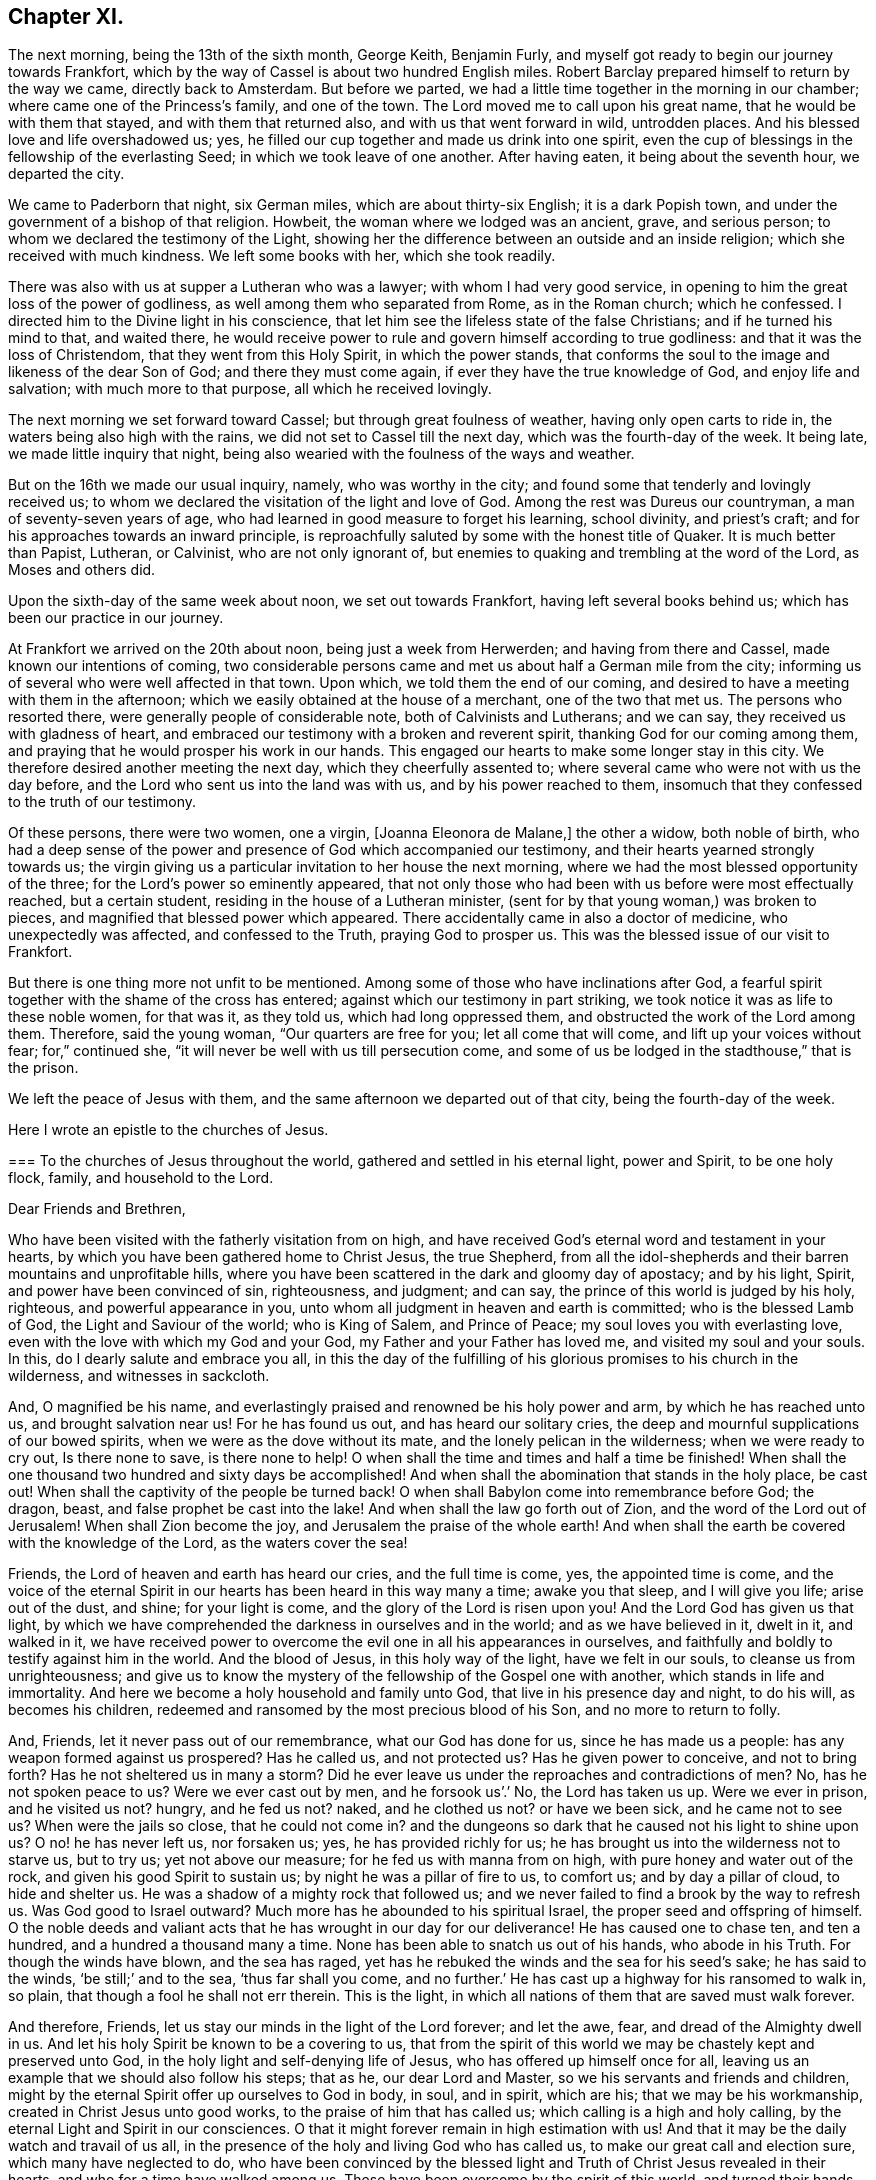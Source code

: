 == Chapter XI.

The next morning, being the 13th of the sixth month, George Keith, Benjamin Furly,
and myself got ready to begin our journey towards Frankfort,
which by the way of Cassel is about two hundred English miles.
Robert Barclay prepared himself to return by the way we came, directly back to Amsterdam.
But before we parted, we had a little time together in the morning in our chamber;
where came one of the Princess`'s family, and one of the town.
The Lord moved me to call upon his great name, that he would be with them that stayed,
and with them that returned also, and with us that went forward in wild,
untrodden places.
And his blessed love and life overshadowed us; yes,
he filled our cup together and made us drink into one spirit,
even the cup of blessings in the fellowship of the everlasting Seed;
in which we took leave of one another.
After having eaten, it being about the seventh hour, we departed the city.

We came to Paderborn that night, six German miles, which are about thirty-six English;
it is a dark Popish town, and under the government of a bishop of that religion.
Howbeit, the woman where we lodged was an ancient, grave, and serious person;
to whom we declared the testimony of the Light,
showing her the difference between an outside and an inside religion;
which she received with much kindness.
We left some books with her, which she took readily.

There was also with us at supper a Lutheran who was a lawyer;
with whom I had very good service,
in opening to him the great loss of the power of godliness,
as well among them who separated from Rome, as in the Roman church; which he confessed.
I directed him to the Divine light in his conscience,
that let him see the lifeless state of the false Christians;
and if he turned his mind to that, and waited there,
he would receive power to rule and govern himself according to true godliness:
and that it was the loss of Christendom, that they went from this Holy Spirit,
in which the power stands,
that conforms the soul to the image and likeness of the dear Son of God;
and there they must come again, if ever they have the true knowledge of God,
and enjoy life and salvation; with much more to that purpose,
all which he received lovingly.

The next morning we set forward toward Cassel; but through great foulness of weather,
having only open carts to ride in, the waters being also high with the rains,
we did not set to Cassel till the next day, which was the fourth-day of the week.
It being late, we made little inquiry that night,
being also wearied with the foulness of the ways and weather.

But on the 16th we made our usual inquiry, namely, who was worthy in the city;
and found some that tenderly and lovingly received us;
to whom we declared the visitation of the light and love of God.
Among the rest was Dureus our countryman, a man of seventy-seven years of age,
who had learned in good measure to forget his learning, school divinity,
and priest`'s craft; and for his approaches towards an inward principle,
is reproachfully saluted by some with the honest title of Quaker.
It is much better than Papist, Lutheran, or Calvinist, who are not only ignorant of,
but enemies to quaking and trembling at the word of the Lord, as Moses and others did.

Upon the sixth-day of the same week about noon, we set out towards Frankfort,
having left several books behind us; which has been our practice in our journey.

At Frankfort we arrived on the 20th about noon, being just a week from Herwerden;
and having from there and Cassel, made known our intentions of coming,
two considerable persons came and met us about half a German mile from the city;
informing us of several who were well affected in that town.
Upon which, we told them the end of our coming,
and desired to have a meeting with them in the afternoon;
which we easily obtained at the house of a merchant, one of the two that met us.
The persons who resorted there, were generally people of considerable note,
both of Calvinists and Lutherans; and we can say,
they received us with gladness of heart,
and embraced our testimony with a broken and reverent spirit,
thanking God for our coming among them,
and praying that he would prosper his work in our hands.
This engaged our hearts to make some longer stay in this city.
We therefore desired another meeting the next day, which they cheerfully assented to;
where several came who were not with us the day before,
and the Lord who sent us into the land was with us, and by his power reached to them,
insomuch that they confessed to the truth of our testimony.

Of these persons, there were two women, one a virgin, +++[+++Joanna Eleonora de Malane,]
the other a widow, both noble of birth,
who had a deep sense of the power and presence of God which accompanied our testimony,
and their hearts yearned strongly towards us;
the virgin giving us a particular invitation to her house the next morning,
where we had the most blessed opportunity of the three;
for the Lord`'s power so eminently appeared,
that not only those who had been with us before were most effectually reached,
but a certain student, residing in the house of a Lutheran minister,
(sent for by that young woman,) was broken to pieces,
and magnified that blessed power which appeared.
There accidentally came in also a doctor of medicine, who unexpectedly was affected,
and confessed to the Truth, praying God to prosper us.
This was the blessed issue of our visit to Frankfort.

But there is one thing more not unfit to be mentioned.
Among some of those who have inclinations after God,
a fearful spirit together with the shame of the cross has entered;
against which our testimony in part striking,
we took notice it was as life to these noble women, for that was it, as they told us,
which had long oppressed them, and obstructed the work of the Lord among them.
Therefore, said the young woman, "`Our quarters are free for you;
let all come that will come, and lift up your voices without fear; for,`" continued she,
"`it will never be well with us till persecution come,
and some of us be lodged in the stadthouse,`" that is the prison.

We left the peace of Jesus with them,
and the same afternoon we departed out of that city, being the fourth-day of the week.

Here I wrote an epistle to the churches of Jesus.

[.embedded-content-document.epistle]
--

[.blurb]
=== To the churches of Jesus throughout the world, gathered and settled in his eternal light, power and Spirit, to be one holy flock, family, and household to the Lord.

[.salutation]
Dear Friends and Brethren,

Who have been visited with the fatherly visitation from on high,
and have received God`'s eternal word and testament in your hearts,
by which you have been gathered home to Christ Jesus, the true Shepherd,
from all the idol-shepherds and their barren mountains and unprofitable hills,
where you have been scattered in the dark and gloomy day of apostacy; and by his light,
Spirit, and power have been convinced of sin, righteousness, and judgment; and can say,
the prince of this world is judged by his holy, righteous,
and powerful appearance in you, unto whom all judgment in heaven and earth is committed;
who is the blessed Lamb of God, the Light and Saviour of the world; who is King of Salem,
and Prince of Peace; my soul loves you with everlasting love,
even with the love with which my God and your God,
my Father and your Father has loved me, and visited my soul and your souls.
In this, do I dearly salute and embrace you all,
in this the day of the fulfilling of his glorious promises to his church in the wilderness,
and witnesses in sackcloth.

And, O magnified be his name,
and everlastingly praised and renowned be his holy power and arm,
by which he has reached unto us, and brought salvation near us!
For he has found us out, and has heard our solitary cries,
the deep and mournful supplications of our bowed spirits,
when we were as the dove without its mate, and the lonely pelican in the wilderness;
when we were ready to cry out, Is there none to save, is there none to help!
O when shall the time and times and half a time be finished!
When shall the one thousand two hundred and sixty days be accomplished!
And when shall the abomination that stands in the holy place, be cast out!
When shall the captivity of the people be turned back!
O when shall Babylon come into remembrance before God; the dragon, beast,
and false prophet be cast into the lake!
And when shall the law go forth out of Zion, and the word of the Lord out of Jerusalem!
When shall Zion become the joy, and Jerusalem the praise of the whole earth!
And when shall the earth be covered with the knowledge of the Lord,
as the waters cover the sea!

Friends, the Lord of heaven and earth has heard our cries, and the full time is come,
yes, the appointed time is come,
and the voice of the eternal Spirit in our hearts has been heard in this way many a time;
awake you that sleep, and I will give you life; arise out of the dust, and shine;
for your light is come, and the glory of the Lord is risen upon you!
And the Lord God has given us that light,
by which we have comprehended the darkness in ourselves and in the world;
and as we have believed in it, dwelt in it, and walked in it,
we have received power to overcome the evil one in all his appearances in ourselves,
and faithfully and boldly to testify against him in the world.
And the blood of Jesus, in this holy way of the light, have we felt in our souls,
to cleanse us from unrighteousness;
and give us to know the mystery of the fellowship of the Gospel one with another,
which stands in life and immortality.
And here we become a holy household and family unto God,
that live in his presence day and night, to do his will, as becomes his children,
redeemed and ransomed by the most precious blood of his Son,
and no more to return to folly.

And, Friends, let it never pass out of our remembrance, what our God has done for us,
since he has made us a people: has any weapon formed against us prospered?
Has he called us, and not protected us?
Has he given power to conceive, and not to bring forth?
Has he not sheltered us in many a storm?
Did he ever leave us under the reproaches and contradictions of men?
No, has he not spoken peace to us?
Were we ever cast out by men, and he forsook us`'.`' No, the Lord has taken us up.
Were we ever in prison, and he visited us not?
hungry, and he fed us not?
naked, and he clothed us not?
or have we been sick, and he came not to see us?
When were the jails so close, that he could not come in?
and the dungeons so dark that he caused not his light to shine upon us?
O no! he has never left us, nor forsaken us; yes, he has provided richly for us;
he has brought us into the wilderness not to starve us, but to try us;
yet not above our measure; for he fed us with manna from on high,
with pure honey and water out of the rock, and given his good Spirit to sustain us;
by night he was a pillar of fire to us, to comfort us; and by day a pillar of cloud,
to hide and shelter us.
He was a shadow of a mighty rock that followed us;
and we never failed to find a brook by the way to refresh us.
Was God good to Israel outward?
Much more has he abounded to his spiritual Israel,
the proper seed and offspring of himself.
O the noble deeds and valiant acts that he has wrought in our day for our deliverance!
He has caused one to chase ten, and ten a hundred, and a hundred a thousand many a time.
None has been able to snatch us out of his hands, who abode in his Truth.
For though the winds have blown, and the sea has raged,
yet has he rebuked the winds and the sea for his seed`'s sake; he has said to the winds,
'`be still;`' and to the sea, '`thus far shall you come,
and no further.`' He has cast up a highway for his ransomed to walk in, so plain,
that though a fool he shall not err therein.
This is the light, in which all nations of them that are saved must walk forever.

And therefore, Friends, let us stay our minds in the light of the Lord forever;
and let the awe, fear, and dread of the Almighty dwell in us.
And let his holy Spirit be known to be a covering to us,
that from the spirit of this world we may be chastely kept and preserved unto God,
in the holy light and self-denying life of Jesus,
who has offered up himself once for all,
leaving us an example that we should also follow his steps; that as he,
our dear Lord and Master, so we his servants and friends and children,
might by the eternal Spirit offer up ourselves to God in body, in soul, and in spirit,
which are his; that we may be his workmanship, created in Christ Jesus unto good works,
to the praise of him that has called us; which calling is a high and holy calling,
by the eternal Light and Spirit in our consciences.
O that it might forever remain in high estimation with us!
And that it may be the daily watch and travail of us all,
in the presence of the holy and living God who has called us,
to make our great call and election sure, which many have neglected to do,
who have been convinced by the blessed light and
Truth of Christ Jesus revealed in their hearts,
and who for a time have walked among us.
These have been overcome by the spirit of this world,
and turned their hands from the plough, and deserted the camp of the Lord,
and gone back again into Egypt; whereby the heathen have blasphemed,
and the way and people of the Lord have greatly suffered.

Therefore, O my dear Friends and brethren! in the sense of that life and power,
which God from heaven has so gloriously dispensed among us,
and by which he has given us multiplied assurances of his lovingkindness unto us,
and crowned us together with heavenly dominion,
in which my spirit is at this time broken before the Lord,
do I most earnestly entreat you to watch continually, lest any of you,
who have tasted of the good Word of God, and the powers of the world to come,
fall by temptation;
and by carelessness and neglect tempt the living God to
withdraw his fatherly visitation from any of you,
and finally to desert such; for the Lord our God is a jealous God,
and he will not give his glory unto another.
He has given to man all but man himself,
and him he has reserved for his own peculiar service,
to build him up a glorious temple to Himself; so that we are bought with a price,
and we are not our own.

Therefore let us continually watch and stand in awe, that we grieve not his Holy Spirit,
nor turn his grace into wantonness; but let all of us wait, in a holy travail of spirit,
to know ourselves sealed by the Spirit of adoption,
unto the day of our complete redemption; when not only all our sins, but all sorrows,
sighings, and tears shall be wiped away from our eyes;
and everlasting songs of joy and thanksgivings shall melodiously fill our hearts to God,
who sits upon the throne, and to his blessed, immaculate Lamb,
who by his most precious blood shall have completely redeemed us from the earth,
and written our names in the book of life.

Friends, the Spirit of the Lord has often brought you into my remembrance,
since I have been in this desolate land;
and with joy unutterable have I had sweet and precious
fellowship with you in the faith of Jesus,
that overcomes the world; for, though absent in body,
yet present in Him that is Omnipresent.
I can truly say, you are very near and very dear to me;
and the love that God has raised in my heart unto you, surpasses the love of women.
Our testimony, I am well satisfied, is sealed up together, and I am well assured,
that all who love the light, shall endure to the end throughout all tribulations,
and in the end obtain eternal salvation.

And now, Friends, as I have been travelling in this dark and solitary land,
the great work of the Lord in the earth has been often presented to my view,
and the day of the Lord has been deeply upon me,
and my soul has frequently been possessed with a holy and
weighty concern for the glory of the name of the Lord,
and the spreading of his everlasting Truth, and the prosperity of it through all nations;
that the very ends of the earth may look to him, and may know Christ, the light,
to be given to them for their salvation.
And when the sense of these things has been deeply upon me,
a holy and strong cry God has raised in my soul to him, that we,
who have known this fatherly visitation from on high,
and who have beheld the day of the Lord, the rising of the Sun of righteousness,
who is full of grace, and full of truth, and have beheld his glory,
and confessed it to be the glory of the only begotten Son of God;
and who by obedience to his appearance are become the children of light and of the day,
and as the first fruits to God after this long night of
apostacy,--might forever walk and dwell in his holy covenant,
Christ Jesus, the Light of the world; because in him we have always peace,
but out of him comes all the trouble.

And while this heavenly sense rested with me,
the Lord God that made me and called me by his grace unto salvation,
laid it upon me to visit you in a holy exhortation.
And it is the exhortation of my life at this time,
in the earnest and fervent motion of the power and Spirit of Jesus, to beseech you all,
who are turned to the light of Christ, which shines in your hearts, and believe in it;
that you carefully and faithfully walk in it, in the same dread, awe and fear,
in which you began; that that holy poverty of spirit,
which is precious in the eyes of the Lord, and was in the days of your first love,
may dwell and rest with you; that you may daily feel the same heavenly hunger and thirst,
the same lowliness and humility of mind, the same zeal and tenderness,
and the same sincerity and love unfeigned;
that God may fill you out of his heavenly treasure with the riches of life,
and crown you with holy victory and dominion over the god and spirit of this world;
that your alpha may be your omega, and your author your finisher,
and your first love your last love;
that so none may make shipwreck of faith and of a good conscience, nor faint by the way.
As in this state we are kept, in holy watchfulness to God as in the beginning;
the table which our heavenly Father spreads,
and the blessings with which he compasses us about, shall not become a snare unto us,
nor shall we turn the grace and mercies of the Lord into wantonness;
but we shall eat and drink in a holy fear, apparel ourselves in fear,
buy and sell in fear, visit one another in fear, keep meetings,
and there wait upon the Lord in fear; yes, whatsoever we take in hand to do,
it shall be in the holy fear of God, and with a holy tenderness of his glory,
and regard to the prosperity of his Truth: yes, we shall deny ourselves,
not only in the unlawful things, but in the things that are even lawful to us,
for the sake of the many millions that are unconverted to God.

For my Friends and brethren, God has laid upon us,
whom he has honoured with the beginning of his great work in the world,
the care both of this age, and of the ages to come;
that they may walk as they have us for examples:--yes,
the Lord God has chosen you to place his name in you;
the Lord has entrusted you with his glory, that you might hold it forth to all nations;
and that the generations unborn may call you blessed.

Therefore let none be treacherous to the Lord, nor reward him evil for good;
nor betray his cause directly by wilful wickedness,
nor indirectly by negligence and unfaithfulness,
but be zealous and valiant for Truth on earth.
Let none be slothful or careless:--O! remember the slothful servant`'s state.
Let the lovingkindness of the Lord overcome every soul to faithfulness;
for with him are riches and honour, and every good thing.
And where should any go?
He has the words of eternal life.
O! let none lose their testimony, but hold it up for God; let your gift be ever so small,
your testimony ever so little.
Through your whole conduct bear it for God; and be true to what you are convinced of.
And wait all upon the Lord, that you may grow in your heavenly testimony;
that life may fill your hearts, your houses, and your meetings;
that you may daily wait to know, and to receive power to do, the will of God on earth,
as it is in heaven.

And O! that the cross of Jesus may be in high and honourable esteem with every one;
that the liberty of all may stand in the cross, which alone preserves:
for it is the power of God, that crucifies us to the world, and the world to us.
And through death, way is made unto life and immortality; which by this blessed cross,
the Gospel, the power, is brought to light.
So shall the seed of life that God has sown in our hearts, grow;
and in that seed shall we all come to be blessed,
unto whom God has appointed the dominion over us.

And it is good for all to live under the holy government of it;
for the ways of it are ways of pleasantness, and all its paths are peace;
and all that are born of it, can say, Your sceptre is a sceptre of righteousness.
And O! that all Friends everywhere, may continually bow unto his righteous sceptre,
and keep to his holy law, which is written in their hearts;
that it may be a light to their feet, and a lantern to their paths.
So shall they come to witness that holy promise made good unto them,
'`The Spirit which I have given unto him, the Seed;
and the words which I have put into his mouth, shall not depart from him,
nor from his seed, nor from his seed`'s seed unto all generations.`'

Wherefore, Friends, redeem the time,
because the days are evil;--God has given you to see they are so:
and be separated more and more, yes, perfectly disentangled from the cares of this world.
And be not cumbered with the many things; but stand loose from the things that are seen,
which are temporal.

And you that are poor murmur not; but be patient and trust in the Lord,
and submit to his providence,
and he will provide for you that which is convenient for the days of your appointed time.
And you that are rich, keep in the moderation,
and strive not to multiply earthly treasure,
nor to heap up uncertain riches to yourselves;
but what God has given you more than is convenient for your own use, wait for his wisdom,
to employ it for his glory; that you may be faithful stewards of this world`'s mammon;
and the Lord God shall reward you into your bosoms,
of the riches of that kingdom that shall never have an end.

O my Friends and brethren! whether rich or poor, in bonds or at liberty,
in whatsoever state you are, the salutation of the universal life of Jesus is to you.
And the exhortation is, to bow to what is made known unto you; and in the light,
by which you have received in measure the knowledge of God,
watch and wait diligently to the further revelation of the mind and will of God unto you;
that you may be endued from on high with power and might in your inward man,
to answer the call and requirings of the Lord;
that you may be enabled to make known to the nations,
what is the riches of the glory of this blessed mystery in the Gentiles;
which is Christ Jesus, the light of the world, in you the hope of glory.
For this,
I have to tell you in the vision of the Almighty,--that
the day of the breaking up of the nations about you,
and of the sounding of the gospel-trumpet unto the inhabitants of the earth,
is just at the door; and they that are worthy,
who have kept their habitation from the beginning,
and have dwelt in the unity of the faith that overcomes the world,
and have kept the bond of peace,
the Lord God will empower and spirit you to go forth with his everlasting word and testament,
to awaken and gather kindreds, languages,
and people to the glory of the rising of the Gentiles`' Light;
who is God`'s salvation unto the ends of the earth.

And I must tell you, that there is a breathing, hungering, seeking people,
solitarily scattered up and down this great land of Germany, where the Lord has sent me;
and I believe it is the like in other nations.
The Lord has laid it upon me, with my companions, to seek some of them out,
and we have found several in various places.
We have had many blessed opportunities among them,
wherein our hearts have greatly rejoiced;
having been made deeply sensible of the love of God towards them,
and of the great openness and tenderness of spirit in them,
to receive the testimony of light and life through us.
We have a steadfast belief,
that the Lord will carry on his work in this land effectually;
and that he will raise up those,
that shall be as ministers of his eternal testament among them.
And our desire is,
that God would put it into the hearts of many of his faithful witnesses,
to visit the inhabitants of this country,
where God has a great seed of people to be gathered;
that his work may go on in the earth, till the whole earth be filled with his glory.

And it is under the deep and weighty sense of this approaching work,
that the Lord God has laid it upon me, to write to you,
to wait for the further pourings out of the power and Spirit of the Lord;
that nothing which is careless, sleepy, earthly, or exalted may gel up,
whereby to displease the Lord,
and cause him to withdraw his sweet and preserving presence from any that know him.
But let all keep the peace of the King of Righteousness,
and walk in the steps of the flocks of his companions;
for withering and destruction shall come upon all such as desert the camp of the Lord,
or with their murmuring spirit disquiet the heritage of God;
for they are greater enemies to Zion`'s glory and Jerusalem`'s peace,
than the open armies of the aliens.

And it is a warning to all who make mention of the name
of the Lord in this dispensation he has brought us to,
that they have a care how they let out their minds
in any wise to please the lusts of the eye,
the lusts of the flesh, and the pride of life,
which are not of the Father but of this world;
lest any be exalted in a liberty that makes the cross of Jesus of none effect,
and the offence thereof to cease; for such will become as salt that has lost its savour,
and at last will be trodden under the feet of God and men.
For, the Lord will withdraw his daily presence,
and the fountain will come to be sealed up, and the well of salvation be stopped again.

Therefore, as all would rejoice in the joy of God`'s salvation,
let them wait for the saving power, and dwell in it; that,
knowing the mystery of the work of regeneration--Christ formed in them
the hope of their glory--they may be able in the motion of him,
that has begotten them through death to life,
to go forth and declare the way of life and salvation.

And all you that are young, convinced of the eternal Truth, come into it,
and then you will feel the virtue of it: and so you will be witnesses,
otherwise vain talkers, wells without water, clouds without rain; for which state,
is reserved the blackness of darkness forever.
Wherefore, gird up the loins of your minds, be sober, and tempt not God;
but receive the day of your visitation, walk worthy of so great love,
and delight to retain God in your knowledge; grieve not his holy Spirit, but join to it,
and be led by it, that it may be an earnest to you of an eternal inheritance.
Take up your daily cross and follow Christ, and follow not the spirit of this world.
He was meek and lowly, he was humble and plain; he was few in words, but mighty in deeds.
He loved not his life unto death, even the reproachful death of the cross;
but laid down his life, and became of no reputation, and that for the rebellious.
O, the height and depth, the length, and the breadth, yes,
the unsearchableness of the love of God in Christ Jesus.

Wherefore, while it is today, hearken to his voice, and harden not your hearts:
and make no bargains for self, neither consult with flesh and blood:
but let the Lord be your light, and your salvation; let him be the strength of your life,
and the length of your days.
And this know assuredly, that none ever trusted to the Lord, and were confounded.
Wherefore, hold up your testimony for God,
as you would enjoy the increasings of his life and love; and let your light shine,
and confess him before the whole world.
Smother not his appearance, neither hide the candle which God has lighted in you,
under a bushel; for Christ walks among his candlesticks of pure and tried gold.
Wherefore, set your light upon a candlestick,
and show forth your good conduct in meekness and godly fear,
that you may become a good example, and others beholding your good works,
may glorify God.
But, for the rebellious, the fearful, and the unbelieving, the day hastens upon such,
in which the things that belong to their peace, shall be hid from their eyes forever.

And all you, my dear Friends and brethren,
who are in sufferings for the testimony of Jesus, and a good conscience,
look up to Jesus, the author and finisher of your faith; who,
for the joy that was set before him, endured the cross and despised the shame,
and is set down at the right hand of the Father in the heavenly place:--into which,
if you faint not, you shall all be received,
after the days of your pilgrimage shall be at an end, with a '`Well done,
good and faithful servant.`' And though these afflictions seem not joyous,
but grievous for the present;
yet a far more exceeding weight of glory stands at the door.
Wherefore, count it all joy when you fall into these trials, and persevere to the end;
knowing, He that shall come, will come, and will not tarry,
and that his reward is with him.
Remember the martyrs of Jesus, who loved not their lives to the death, for his namesake,
who had called them; and Jesus himself, who made a good confession before Pontius Pilate;
who has consecrated through his blood a new and living
way for all that come unto God by him;
who is made a High-priest, higher than the heavens,--one that can be touched and moved,
and is daily touched and moved with our weakness and infirmity;--that
through him we may be made strong in the Lord,
and more than conquerors through him that has loved us.

Wherefore, let it not seem as if some strange thing had happened to you;
for all these things are for the trial of your faith,
which is more precious than the gold that perishes.
It is the old quarrel;--children of this world, against the children of the Lord;
those that are born after the flesh,
warring against those that are born after the Spirit the Jews,
under the profession of the letter of the law, against Christ,
that came to fulfill the law, and all his spiritual followers and disciples;
and all the false apostate Christians,
against the true and spiritual Christians and martyrs of Jesus.
So, your conflict is for the spiritual appearance of
Christ Jesus against those that profess him in words,
but in works and conduct every day deny him;
doing despite to the spirit of grace in themselves, and those that are led by it.
But though Gog and Magog shall gather themselves together to lay waste the city of God;
yet the Lord has determined their destruction, and he will bring it to pass.

Wherefore rejoice, O you hill of God, and clap your hands for joy;
for He that is faithful and true, just and righteous, and able to deliver you,
dwells in the midst of you: who will cause you to grow and increase,
till you become a great mountain, till you become the praise of the whole earth,
and the whole earth be filled with your glory!

And to you all, who are the followers of the Lamb of God, who was dead, but is alive,
and lives forevermore,--who is risen in your hearts, as a bright shining light,
and is leading you out of the nature and spirit of this world,
in the path of regeneration,--I have this to say,
by way of holy encouragement unto you all; The Lord God that was, and is, and is to come,
has reserved for you the glories of the last days.
And if the followers and martyrs of Jesus in ages past,
when the church was going into the wilderness and his witnesses into sackcloth, were,
notwithstanding, so noble and valiant for the Truth on earth,
that they loved not their lives unto the death,
and suffered joyfully the spoiling of their goods for the testimony of
Jesus;--how much more ought you all to be encouraged unto faithfulness,
who are come to the resurrection of the day which shall never more be eclipsed;
in which the Bridegroom is to come, to fetch you his spouse out of the wilderness,
to give you beauty for ashes, and the garment of praise for the spirit of heaviness;
who will cover you with his Spirit, and adorn you with his fine linen,
the righteousness of the saints.
Lean upon His breast forever! and know your joining in an everlasting covenant with him,
that he may lift up the light of his countenance upon you, and delight to do you good;
that in blessing he may bless you, increase you,
and multiply you in all spiritual blessings now and forever; that to God, through him,
you may live all the days of your appointed time;--to whom be glory and honour,
praises and thanksgivings in the church, throughout all ages, and forever!

I am, in the faith, patience, tribulation, and hope of the kingdom of Jesus,
your friend and brother,

[.signed-section-signature]
William Penn.

[.postscript]
====

My companions in the labour and travail of the testimony of Jesus,
salute you all in the love of our God.
We have passed through several cities of Germany, and are now at Frankfort,
where the Lord has given us three blessed opportunities with a serious and seeking people;
whereof, as in other places of this country, many are persons of great worldly quality.
Blessed be the name of the Lord, to whom be glory forever!

====

[.signed-section-signature]
W+++.+++ P.

[.signed-section-context-close]
Frankfort, the 22nd of the Sixth month, 1677.

--
